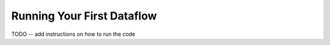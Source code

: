 ==============
Running Your First Dataflow
==============

TODO -- add instructions on how to run the code
